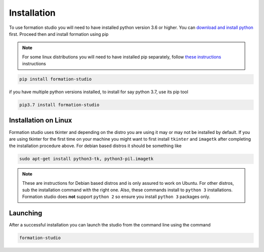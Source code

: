.. _installation:

Installation
*************

To use formation studio you will need to have installed python version 3.6 or higher. You can
`download and install python <https://www.python.org/downloads/>`_ first. Proceed then and install formation using pip

.. note:: For some linux distributions you will need to have installed pip separately, follow `these instructions <http://www.techmint.com/install-pip-in-linux/amp/>`_ instructions

.. code-block:: bash

    pip install formation-studio

if you have multiple python versions installed, to install for say python 3.7, use its pip tool

.. code-block:: bash

    pip3.7 install formation-studio


Installation on Linux
======================

Formation studio uses tkinter and depending on the distro you are using it may or may not
be installed by default. If you are using tkinter for the first time on your machine you
might want to first install ``tkinter`` and ``imagetk`` after completing the installation procedure above.
For debian based distros it should be something like

.. code-block:: bash

    sudo apt-get install python3-tk, python3-pil.imagetk

.. note::

    These are instructions for Debian based distros and is only assured to work on Ubuntu. For
    other distros, sub the installation command with the right one. Also, these commands install
    to ``python 3`` installations. Formation studio does **not** support ``python 2`` so ensure you install
    ``python 3`` packages only.

Launching
=========
After a successful installation you can launch the studio from the command line using the command

.. code-block:: bash

    formation-studio
